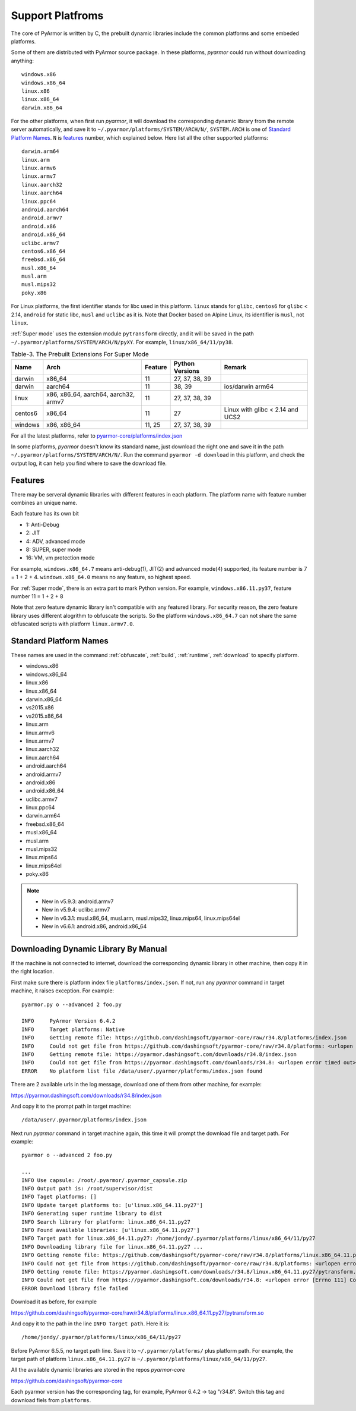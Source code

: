 .. _support platforms:

Support Platfroms
=================

The core of PyArmor is written by C, the prebuilt dynamic libraries
include the common platforms and some embeded platforms.

Some of them are distributed with PyArmor source package. In these platforms,
`pyarmor` could run without downloading anything::

    windows.x86
    windows.x86_64
    linux.x86
    linux.x86_64
    darwin.x86_64

For the other platforms, when first run `pyarmor`, it will download the
corresponding dynamic library from the remote server automatically, and save it
to ``~/.pyarmor/platforms/SYSTEM/ARCH/N/``, ``SYSTEM.ARCH`` is one of `Standard
Platform Names`_. ``N`` is `features`_ number, which explained below. Here list
all the other supported platforms::

    darwin.arm64
    linux.arm
    linux.armv6
    linux.armv7
    linux.aarch32
    linux.aarch64
    linux.ppc64
    android.aarch64
    android.armv7
    android.x86
    android.x86_64
    uclibc.armv7
    centos6.x86_64
    freebsd.x86_64
    musl.x86_64
    musl.arm
    musl.mips32
    poky.x86

For Linux platforms, the first identifier stands for libc used in this
platform. ``linux`` stands for ``glibc``, ``centos6`` for ``glibc`` < 2.14,
``android`` for static libc, ``musl`` and ``uclibc`` as it is. Note that Docker
based on Alpine Linux, its identifier is ``musl``, not ``linux``.

:ref:`Super mode` uses the extension module ``pytransform`` directly, and it
will be saved in the path ``~/.pyarmor/platforms/SYSTEM/ARCH/N/pyXY``. For
example, ``linux/x86_64/11/py38``.

.. list-table:: Table-3. The Prebuilt Extensions For Super Mode
   :name: The Prebuilt Extensions For Super Mode
   :header-rows: 1

   * - Name
     - Arch
     - Feature
     - Python Versions
     - Remark
   * - darwin
     - x86_64
     - 11
     - 27, 37, 38, 39
     -
   * - darwin
     - aarch64
     - 11
     - 38, 39
     - ios/darwin arm64
   * - linux
     - x86, x86_64, aarch64, aarch32, armv7
     - 11
     - 27, 37, 38, 39
     -
   * - centos6
     - x86_64
     - 11
     - 27
     - Linux with glibc < 2.14 and UCS2
   * - windows
     - x86, x86_64
     - 11, 25
     - 27, 37, 38, 39
     -

For all the latest platforms, refer to `pyarmor-core/platforms/index.json <https://github.com/dashingsoft/pyarmor-core/blob/master/platforms/index.json>`_

In some platforms, `pyarmor` doesn't know its standard name, just download the
right one and save it in the path ``~/.pyarmor/platforms/SYSTEM/ARCH/N/``.  Run
the command ``pyarmor -d download`` in this platform, and check the output log,
it can help you find where to save the download file.

.. _features:

Features
--------

There may be serveral dynamic libraries with different features in each
platform. The platform name with feature number combines an unique name.

Each feature has its own bit

* 1: Anti-Debug
* 2: JIT
* 4: ADV, advanced mode
* 8: SUPER, super mode
* 16: VM, vm protection mode

For example, ``windows.x86_64.7`` means anti-debug(1), JIT(2) and advanced
mode(4) supported, its feature number is 7 = 1 + 2 + 4. ``windows.x86_64.0``
means no any feature, so highest speed.

For :ref:`Super mode`, there is an extra part to mark Python version. For
example, ``windows.x86.11.py37``, feature number 11 = 1 + 2 + 8

Note that zero feature dynamic library isn't compatible with any featured
library. For security reason, the zero feature library uses different alogrithm
to obfuscate the scripts. So the platform ``windows.x86_64.7`` can not share the
same obfuscated scripts with platform ``linux.armv7.0``.


.. _standard platform names:

Standard Platform Names
-----------------------

These names are used in the command :ref:`obfuscate`, :ref:`build`,
:ref:`runtime`, :ref:`download` to specify platform.

* windows.x86
* windows.x86_64
* linux.x86
* linux.x86_64
* darwin.x86_64
* vs2015.x86
* vs2015.x86_64
* linux.arm
* linux.armv6
* linux.armv7
* linux.aarch32
* linux.aarch64
* android.aarch64
* android.armv7
* android.x86
* android.x86_64
* uclibc.armv7
* linux.ppc64
* darwin.arm64
* freebsd.x86_64
* musl.x86_64
* musl.arm
* musl.mips32
* linux.mips64
* linux.mips64el
* poky.x86

.. note::

   * New in v5.9.3: android.armv7
   * New in v5.9.4: uclibc.armv7
   * New in v6.3.1: musl.x86_64, musl.arm, musl.mips32, linux.mips64, linux.mips64el
   * New in v6.6.1: android.x86, android.x86_64

.. _downloading dynamic library by manual:

Downloading Dynamic Library By Manual
-------------------------------------

If the machine is not connected to internet, download the corresponding dynamic
library in other machine, then copy it in the right location.

First make sure there is platform index file ``platforms/index.json``. If not,
run any `pyarmor` command in target machine, it raises exception. For example::

    pyarmor.py o --advanced 2 foo.py

    INFO     PyArmor Version 6.4.2
    INFO     Target platforms: Native
    INFO     Getting remote file: https://github.com/dashingsoft/pyarmor-core/raw/r34.8/platforms/index.json
    INFO     Could not get file from https://github.com/dashingsoft/pyarmor-core/raw/r34.8/platforms: <urlopen error timed out>
    INFO     Getting remote file: https://pyarmor.dashingsoft.com/downloads/r34.8/index.json
    INFO     Could not get file from https://pyarmor.dashingsoft.com/downloads/r34.8: <urlopen error timed out>
    ERROR    No platform list file /data/user/.pyarmor/platforms/index.json found

There are 2 available urls in the log message, download one of them from other
machine, for example::

https://pyarmor.dashingsoft.com/downloads/r34.8/index.json

And copy it to the prompt path in target machine::

    /data/user/.pyarmor/platforms/index.json

Next run `pyarmor` command in target machine again, this time it will prompt the
download file and target path. For example::

    pyarmor o --advanced 2 foo.py

    ...
    INFO Use capsule: /root/.pyarmor/.pyarmor_capsule.zip
    INFO Output path is: /root/supervisor/dist
    INFO Taget platforms: []
    INFO Update target platforms to: [u'linux.x86_64.11.py27']
    INFO Generating super runtime library to dist
    INFO Search library for platform: linux.x86_64.11.py27
    INFO Found available libraries: [u'linux.x86_64.11.py27']
    INFO Target path for linux.x86_64.11.py27: /home/jondy/.pyarmor/platforms/linux/x86_64/11/py27
    INFO Downloading library file for linux.x86_64.11.py27 ...
    INFO Getting remote file: https://github.com/dashingsoft/pyarmor-core/raw/r34.8/platforms/linux.x86_64.11.py27/pytransform.so
    INFO Could not get file from https://github.com/dashingsoft/pyarmor-core/raw/r34.8/platforms: <urlopen error [Errno 111] Connection refused>
    INFO Getting remote file: https://pyarmor.dashingsoft.com/downloads/r34.8/linux.x86_64.11.py27/pytransform.so
    INFO Could not get file from https://pyarmor.dashingsoft.com/downloads/r34.8: <urlopen error [Errno 111] Connection refused>
    ERROR Download library file failed

Download it as before, for example

https://github.com/dashingsoft/pyarmor-core/raw/r34.8/platforms/linux.x86_64.11.py27/pytransform.so

And copy it to the path in the line ``INFO Target path``. Here it is::

    /home/jondy/.pyarmor/platforms/linux/x86_64/11/py27

Before PyArmor 6.5.5, no target path line. Save it to ``~/.pyarmor/platforms/``
plus platform path. For example, the target path of platform
``linux.x86_64.11.py27`` is ``~/.pyarmor/platforms/linux/x86_64/11/py27``.

All the available dynamic libraries are stored in the repos `pyarmor-core`

https://github.com/dashingsoft/pyarmor-core

Each pyarmor version has the corresponding tag, for example, PyArmor 6.4.2 ->
tag "r34.8". Switch this tag and download fiels from ``platforms``.
